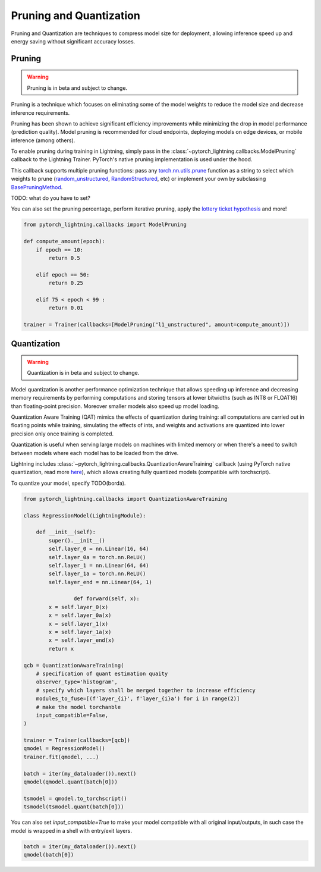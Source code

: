 .. testsetup:: *

    import os
    from pytorch_lightning.trainer.trainer import Trainer
    from pytorch_lightning.core.lightning import LightningModule

.. _pruning_quantization:

########################
Pruning and Quantization
########################

Pruning and Quantization are techniques to compress model size for deployment, allowing inference speed up and energy saving without significant accuracy losses.

*******
Pruning
*******

.. warning::

     Pruning is in beta and subject to change.

Pruning is a technique which focuses on eliminating some of the model weights to reduce the model size and decrease inference requirements.

Pruning has been shown to achieve significant efficiency improvements while minimizing the drop in model performance (prediction quality). Model pruning is recommended for cloud endpoints, deploying models on edge devices, or mobile inference (among others).

To enable pruning during training in Lightning, simply pass in the :class:`~pytorch_lightning.callbacks.ModelPruning` callback to the Lightning Trainer. PyTorch's native pruning implementation is used under the hood.

This callback supports multiple pruning functions: pass any `torch.nn.utils.prune <https://pytorch.org/docs/stable/nn.html#utilities>`_ function as a string to select which weights to prune (`random_unstructured <https://pytorch.org/docs/stable/generated/torch.nn.utils.prune.random_unstructured.html#torch.nn.utils.prune.random_unstructured>`_, `RandomStructured <https://pytorch.org/docs/stable/generated/torch.nn.utils.prune.RandomStructured.html#torch.nn.utils.prune.RandomStructured>`_, etc) or implement your own by subclassing `BasePruningMethod <https://pytorch.org/tutorials/intermediate/pruning_tutorial.html#extending-torch-nn-utils-prune-with-custom-pruning-functions>`_.

TODO: what do you have to set?

You can also set the pruning percentage, perform iterative pruning, apply the `lottery ticket hypothesis <https://arxiv.org/pdf/1803.03635.pdf>`_ and more!

.. code-block:: python

    from pytorch_lightning.callbacks import ModelPruning

    def compute_amount(epoch):
        if epoch == 10:
            return 0.5

        elif epoch == 50:
            return 0.25

        elif 75 < epoch < 99 :
            return 0.01         

    trainer = Trainer(callbacks=[ModelPruning("l1_unstructured", amount=compute_amount)])


************
Quantization
************

.. warning ::
     Quantization is in beta and subject to change.

Model quantization is another performance optimization technique that allows speeding up inference and decreasing memory requirements by performing computations and storing tensors at lower bitwidths (such as INT8 or FLOAT16) than floating-point precision. Moreover smaller models also speed up model loading. 

Quantization Aware Training (QAT) mimics the effects of quantization during training: all computations are carried out in floating points while training, simulating the effects of ints, and weights and activations are quantized into lower precision only once training is completed.

Quantization is useful when serving large models on machines with limited memory or when there's a need to switch between models where each model has to be loaded from the drive.

Lightning includes :class:`~pytorch_lightning.callbacks.QuantizationAwareTraining` callback (using PyTorch native quantization, read more `here <https://pytorch.org/docs/stable/quantization.html#quantization-aware-training>`_), which allows creating fully quantized models (compatible with torchscript).

To quantize your model, specify TODO(borda).

.. code-block:: python

	from pytorch_lightning.callbacks import QuantizationAwareTraining

	class RegressionModel(LightningModule):

	    def __init__(self):
	        super().__init__()
	        self.layer_0 = nn.Linear(16, 64)
	        self.layer_0a = torch.nn.ReLU()
	        self.layer_1 = nn.Linear(64, 64)
	        self.layer_1a = torch.nn.ReLU()
	        self.layer_end = nn.Linear(64, 1)

			def forward(self, x):
	        x = self.layer_0(x)
	        x = self.layer_0a(x)
	        x = self.layer_1(x)
	        x = self.layer_1a(x)
	        x = self.layer_end(x)
	        return x

	qcb = QuantizationAwareTraining(
	    # specification of quant estimation quaity
	    observer_type='histogram',
	    # specify which layers shall be merged together to increase efficiency
	    modules_to_fuse=[(f'layer_{i}', f'layer_{i}a') for i in range(2)]
	    # make the model torchanble
	    input_compatible=False,
	)

	trainer = Trainer(callbacks=[qcb])
	qmodel = RegressionModel()
	trainer.fit(qmodel, ...)

	batch = iter(my_dataloader()).next()
	qmodel(qmodel.quant(batch[0]))

	tsmodel = qmodel.to_torchscript()
	tsmodel(tsmodel.quant(batch[0]))

You can also set `input_compatible=True` to make your model compatible with all original input/outputs, in such case the model is wrapped in a shell with entry/exit layers.

.. code-block:: python

        batch = iter(my_dataloader()).next()
        qmodel(batch[0])
